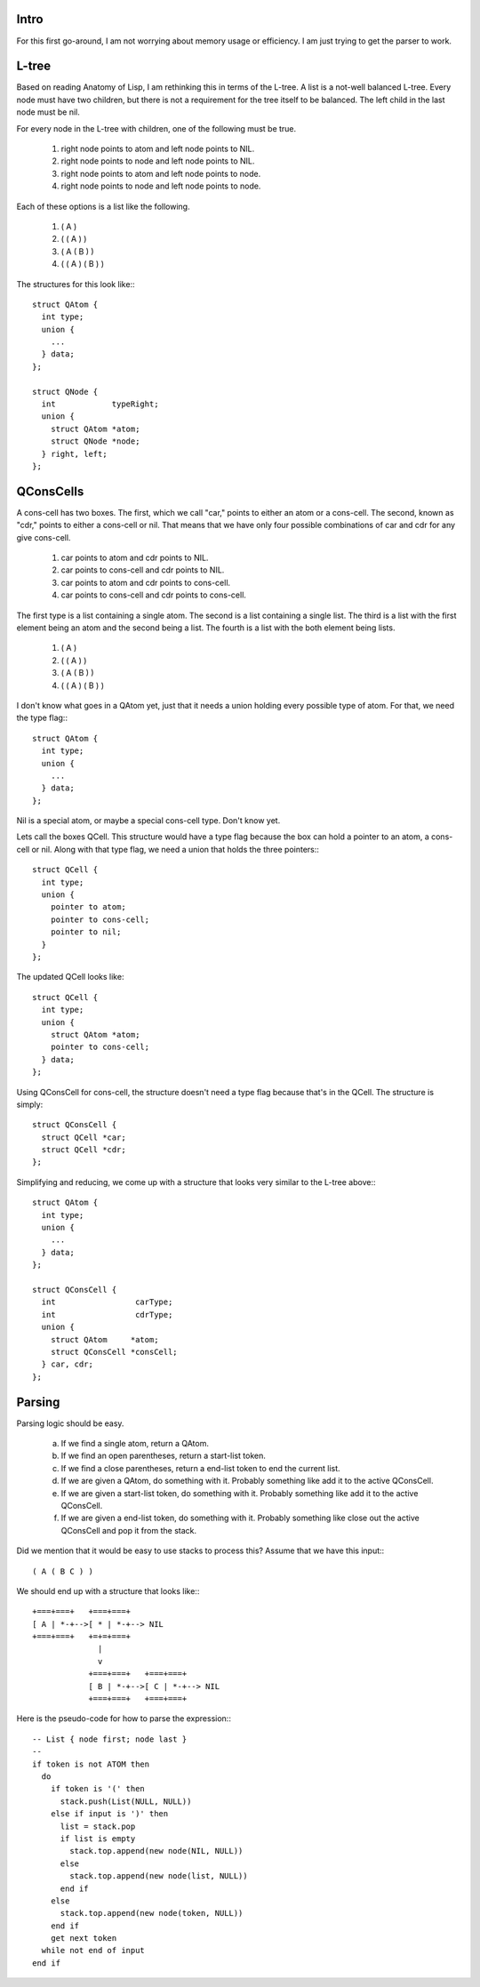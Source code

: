 Intro
=====

For this first go-around, I am not worrying about memory usage or efficiency. I am just trying to get the parser to work.

L-tree
======

Based on reading Anatomy of Lisp, I am rethinking this in terms of the L-tree. A list is a not-well balanced L-tree. Every node must have two children, but there is not a requirement for the tree itself to be balanced. The left child in the last node must be nil.

For every node in the L-tree with children, one of the following must be true.

  1. right node points to atom and left node points to NIL.
  2. right node points to node and left node points to NIL.
  3. right node points to atom and left node points to node.
  4. right node points to node and left node points to node.

Each of these options is a list like the following.

  1. ( A )
  2. ( ( A ) )
  3. ( A ( B ) )
  4. ( ( A ) ( B ) )

The structures for this look like:::

  struct QAtom {
    int type;
    union {
      ...
    } data;
  };

  struct QNode {
    int            typeRight;
    union {
      struct QAtom *atom;
      struct QNode *node;
    } right, left;
  };


QConsCells
==========

A cons-cell has two boxes. The first, which we call "car,"  points to either an atom or a cons-cell. The second, known as "cdr," points to either a cons-cell or nil. That means that we have only four possible combinations of car and cdr for any give cons-cell.

  1. car points to atom      and cdr points to NIL.
  2. car points to cons-cell and cdr points to NIL.
  3. car points to atom      and cdr points to cons-cell.
  4. car points to cons-cell and cdr points to cons-cell.

The first type is a list containing a single atom.  The second is a list containing a single list.  The third is a list with the first element being an atom and the second being a list.  The fourth is a list with the both element being lists.

  1. ( A )
  2. ( ( A ) )
  3. ( A ( B ) )
  4. ( ( A ) ( B ) )

I don't know what goes in a QAtom yet, just that it needs a union holding every possible type of atom. For that, we need the type flag:::

  struct QAtom {
    int type;
    union {
      ...
    } data;
  };

Nil is a special atom, or maybe a special cons-cell type. Don't know yet.

Lets call the boxes QCell. This structure would have a type flag because the box can hold a pointer to an atom, a cons-cell or nil. Along with that type flag, we need a union that holds the three pointers:::

  struct QCell {
    int type;
    union {
      pointer to atom;
      pointer to cons-cell;
      pointer to nil;
    }
  };


The updated QCell looks like::

  struct QCell {
    int type;
    union {
      struct QAtom *atom;
      pointer to cons-cell;
    } data;
  };

Using QConsCell for cons-cell, the structure doesn't need a type flag because that's in the QCell. The structure is simply::

  struct QConsCell {
    struct QCell *car;
    struct QCell *cdr;
  };


Simplifying and reducing, we come up with a structure that looks very similar to the L-tree above:::

  struct QAtom {
    int type;
    union {
      ...
    } data;
  };

  struct QConsCell {
    int                 carType;
    int                 cdrType;
    union {
      struct QAtom     *atom;
      struct QConsCell *consCell;
    } car, cdr;
  };

Parsing
=======

Parsing logic should be easy.

  a. If we find a single atom, return a QAtom.
  b. If we find an open parentheses, return a start-list token.
  c. If we find a close parentheses, return a end-list token to end the current list.
  d. If we are given a QAtom, do something with it. Probably something like add it to the active QConsCell.
  e. If we are given a start-list token, do something with it. Probably something like add it to the active QConsCell.
  f. If we are given a end-list token, do something with it. Probably something like close out the active QConsCell and pop it from the stack.

Did we mention that it would be easy to use stacks to process this? Assume that we have this input:::

  ( A ( B C ) )
  
We should end up with a structure that looks like:::

  +===+===+   +===+===+
  [ A | *-+-->[ * | *-+--> NIL
  +===+===+   +=+=+===+
                |
                v
              +===+===+   +===+===+
              [ B | *-+-->[ C | *-+--> NIL
              +===+===+   +===+===+

Here is the pseudo-code for how to parse the expression:::

  -- List { node first; node last }
  --
  if token is not ATOM then
    do
      if token is '(' then
        stack.push(List(NULL, NULL))
      else if input is ')' then
        list = stack.pop
        if list is empty
          stack.top.append(new node(NIL, NULL))
        else
          stack.top.append(new node(list, NULL))
        end if
      else
        stack.top.append(new node(token, NULL))
      end if
      get next token
    while not end of input
  end if


